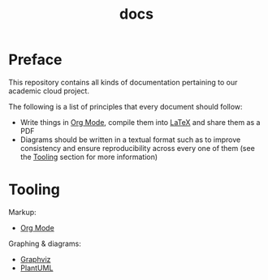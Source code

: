 #+TITLE: docs

* Preface

#+html: <img src="https://upload.wikimedia.org/wikipedia/commons/thumb/9/9f/The_Book_Hunters_by_Gordon_Grant.jpg/640px-The_Book_Hunters_by_Gordon_Grant.jpg" align="right" height="300px">

This repository contains all kinds of documentation pertaining to our
academic cloud project.

The following is a list of principles that every document should
follow:
- Write things in [[https://orgmode.org][Org Mode]], compile them into [[https://www.latex-project.org/][LaTeX]] and share them as
  a PDF
- Diagrams should be written in a textual format such as to improve
  consistency and ensure reproducibility across every one of them (see
  the [[#tooling][Tooling]] section for more information)

* Tooling
:PROPERTIES:
:CUSTOM_ID: tooling
:END:

Markup:
- [[https://orgmode.org][Org Mode]]
Graphing & diagrams:  
- [[https://graphviz.org][Graphviz]]
- [[https://plantuml.com][PlantUML]]
